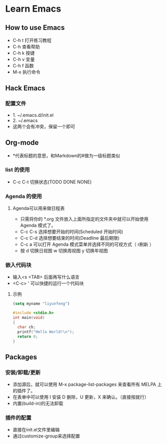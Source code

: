 * Learn Emacs
** How to use Emacs
- C-h t 打开练习教程
- C-h   查看帮助
- C-h k 按键
- C-h v 变量
- C-h f 函数
- M-x   执行命令
** Hack Emacs
*** 配置文件
- 1. ~/.emacs.d/init.el
- 2. ~/.emacs
- 这两个会有冲突，保留一个即可
** Org-mode
- *代表标题的意思，和Markdown的#做为一级标题类似
*** \TODO list 的使用
- C-c C-t 切换状态(TODO DONE NONE)
*** Agenda 的使用
**** Agenda可以用来做日程表
- 只需将你的 *.org 文件放入上面所指定的文件夹中就可以开始使用 Agenda 模式了。
- C-c C-s 选择想要开始的时间(Scheduled 开始时间)
- C-c C-d 选择想要结束的时间(Deadline 最后期限)
- C-c a 可以打开 Agenda 模式菜单并选择不同的可视方式（ r刷新 ）
- 按 d 切换日视图 w 切换周视图 y 切换年视图
*** 嵌入代码块
- 输入<s <TAB>  后面再写什么语言
- <C-c> ' 可以快捷的运行一个代码块
**** 示例
#+BEGIN_SRC emacs-lisp
  (setq myname "liyunfeng")
#+END_SRC

#+BEGIN_SRC c
#include <stdio.h>
int main(void)
{
  char ch;
  printf("Hello World!\n");
  return 0;
}
#+END_SRC
** Packages
*** 安装/卸载/更新
- 添加源后，就可以使用 M-x package-list-packages 来查看所有 MELPA 上的插件了。
- 在表单中可以使用 I 安装 D 删除，U 更新，X 来确认。（直接按就行）
- 内置(build-in)的无法卸载
*** 插件的配置
- 直接在init.el文件里编辑
- 通过customize-group来选择配置
